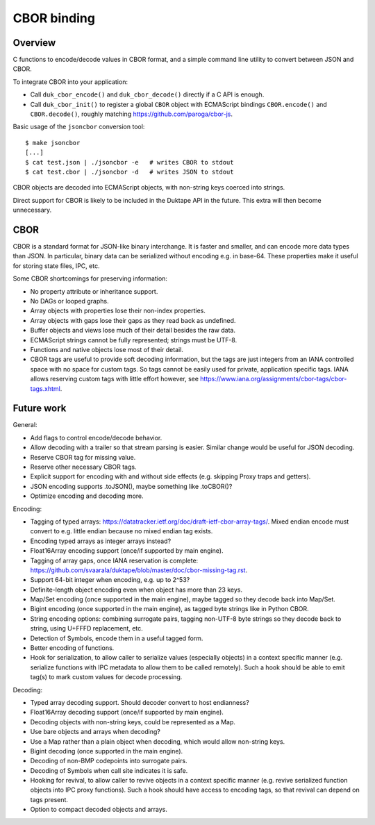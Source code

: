 ============
CBOR binding
============

Overview
========

C functions to encode/decode values in CBOR format, and a simple command
line utility to convert between JSON and CBOR.

To integrate CBOR into your application:

* Call ``duk_cbor_encode()`` and ``duk_cbor_decode()`` directly if a C API
  is enough.

* Call ``duk_cbor_init()`` to register a global ``CBOR`` object with
  ECMAScript bindings ``CBOR.encode()`` and ``CBOR.decode()``, roughly
  matching https://github.com/paroga/cbor-js.

Basic usage of the ``jsoncbor`` conversion tool::

    $ make jsoncbor
    [...]
    $ cat test.json | ./jsoncbor -e   # writes CBOR to stdout
    $ cat test.cbor | ./jsoncbor -d   # writes JSON to stdout

CBOR objects are decoded into ECMAScript objects, with non-string keys
coerced into strings.

Direct support for CBOR is likely to be included in the Duktape API in the
future.  This extra will then become unnecessary.

CBOR
====

CBOR is a standard format for JSON-like binary interchange.  It is
faster and smaller, and can encode more data types than JSON.  In particular,
binary data can be serialized without encoding e.g. in base-64.  These
properties make it useful for storing state files, IPC, etc.

Some CBOR shortcomings for preserving information:

* No property attribute or inheritance support.

* No DAGs or looped graphs.

* Array objects with properties lose their non-index properties.

* Array objects with gaps lose their gaps as they read back as undefined.

* Buffer objects and views lose much of their detail besides the raw data.

* ECMAScript strings cannot be fully represented; strings must be UTF-8.

* Functions and native objects lose most of their detail.

* CBOR tags are useful to provide soft decoding information, but the tags
  are just integers from an IANA controlled space with no space for custom
  tags.  So tags cannot be easily used for private, application specific tags.
  IANA allows reserving custom tags with little effort however, see
  https://www.iana.org/assignments/cbor-tags/cbor-tags.xhtml.

Future work
===========

General:

* Add flags to control encode/decode behavior.

* Allow decoding with a trailer so that stream parsing is easier.
  Similar change would be useful for JSON decoding.

* Reserve CBOR tag for missing value.

* Reserve other necessary CBOR tags.

* Explicit support for encoding with and without side effects (e.g.
  skipping Proxy traps and getters).

* JSON encoding supports .toJSON(), maybe something like .toCBOR()?

* Optimize encoding and decoding more.

Encoding:

* Tagging of typed arrays:
  https://datatracker.ietf.org/doc/draft-ietf-cbor-array-tags/.
  Mixed endian encode must convert to e.g. little endian because
  no mixed endian tag exists.

* Encoding typed arrays as integer arrays instead?

* Float16Array encoding support (once/if supported by main engine).

* Tagging of array gaps, once IANA reservation is complete:
  https://github.com/svaarala/duktape/blob/master/doc/cbor-missing-tag.rst.

* Support 64-bit integer when encoding, e.g. up to 2^53?

* Definite-length object encoding even when object has more than 23 keys.

* Map/Set encoding (once supported in the main engine), maybe tagged
  so they decode back into Map/Set.

* Bigint encoding (once supported in the main engine), as tagged byte
  strings like in Python CBOR.

* String encoding options: combining surrogate pairs, tagging non-UTF-8
  byte strings so they decode back to string, using U+FFFD replacement,
  etc.

* Detection of Symbols, encode them in a useful tagged form.

* Better encoding of functions.

* Hook for serialization, to allow caller to serialize values (especially
  objects) in a context specific manner (e.g. serialize functions with
  IPC metadata to allow them to be called remotely).  Such a hook should
  be able to emit tag(s) to mark custom values for decode processing.

Decoding:

* Typed array decoding support.  Should decoder convert to host
  endianness?

* Float16Array decoding support (once/if supported by main engine).

* Decoding objects with non-string keys, could be represented as a Map.

* Use bare objects and arrays when decoding?

* Use a Map rather than a plain object when decoding, which would allow
  non-string keys.

* Bigint decoding (once supported in the main engine).

* Decoding of non-BMP codepoints into surrogate pairs.

* Decoding of Symbols when call site indicates it is safe.

* Hooking for revival, to allow caller to revive objects in a context
  specific manner (e.g. revive serialized function objects into IPC
  proxy functions).  Such a hook should have access to encoding tags,
  so that revival can depend on tags present.

* Option to compact decoded objects and arrays.
